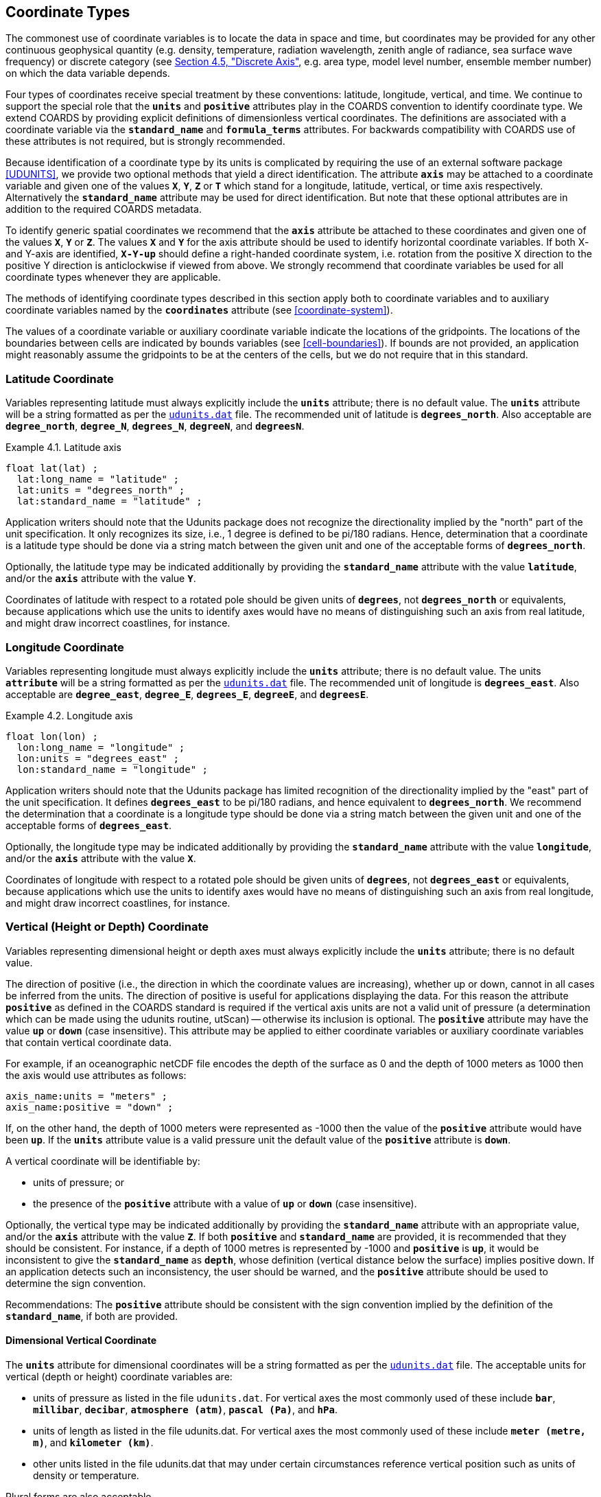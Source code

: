[[coordinate-types, Chapter 4, Coordinate Types]]
==  Coordinate Types 

The commonest use of coordinate variables is to locate the data in space and time, but coordinates may be provided for any other continuous geophysical quantity (e.g. density, temperature, radiation wavelength, zenith angle of radiance, sea surface wave frequency) or discrete category (see <<discrete-axis>>, e.g. area type, model level number, ensemble member number) on which the data variable depends.

Four types of coordinates receive special treatment by these conventions: latitude, longitude, vertical, and time.
We continue to support the special role that the **`units`** and **`positive`** attributes play in the COARDS convention to identify coordinate type.
We extend COARDS by providing explicit definitions of dimensionless vertical coordinates.
The definitions are associated with a coordinate variable via the **`standard_name`** and **`formula_terms`** attributes.
For backwards compatibility with COARDS use of these attributes is not required, but is strongly recommended.

Because identification of a coordinate type by its units is complicated by requiring the use of an external software package <<UDUNITS>>, we provide two optional methods that yield a direct identification.
The attribute **`axis`** may be attached to a coordinate variable and given one of the values **`X`**, **`Y`**, **`Z`** or **`T`** which stand for a longitude, latitude, vertical, or time axis respectively.
Alternatively the **`standard_name`** attribute may be used for direct identification.
But note that these optional attributes are in addition to the required COARDS metadata.

To identify generic spatial coordinates we recommend that the **`axis`** attribute be attached to these coordinates and given one of the values **`X`**, **`Y`** or **`Z`**.
The values **`X`** and **`Y`** for the axis attribute should be used to identify horizontal coordinate variables.
If both X- and Y-axis are identified, **`X-Y-up`** should define a right-handed coordinate system, i.e. rotation from the positive X direction to the positive Y direction is anticlockwise if viewed from above.
We strongly recommend that coordinate variables be used for all coordinate types whenever they are applicable.

The methods of identifying coordinate types described in this section apply both to coordinate variables and to auxiliary coordinate variables named by the **`coordinates`** attribute (see <<coordinate-system>>).

The values of a coordinate variable or auxiliary coordinate variable indicate the locations of the gridpoints.
The locations of the boundaries between cells are indicated by bounds variables (see <<cell-boundaries>>).
If bounds are not provided, an application might reasonably assume the gridpoints to be at the centers of the cells, but we do not require that in this standard.

[[latitude-coordinate, Section 4.1, "Latitude Coordinate"]]
=== Latitude Coordinate

Variables representing latitude must always explicitly include the **`units`** attribute; there is no default value.
The **`units`** attribute will be a string formatted as per the link:$$http://www.unidata.ucar.edu/software/udunits/$$[`udunits.dat`] file.
The recommended unit of latitude is **`degrees_north`**.
Also acceptable are **`degree_north`**, **`degree_N`**, **`degrees_N`**, **`degreeN`**, and **`degreesN`**.

[[latitude-axis-ex]]
[caption="Example 4.1. "]
.Latitude axis
====

----

float lat(lat) ;
  lat:long_name = "latitude" ;
  lat:units = "degrees_north" ;
  lat:standard_name = "latitude" ;
      
----

====

Application writers should note that the Udunits package does not recognize the directionality implied by the "north" part of the unit specification.
It only recognizes its size, i.e., 1 degree is defined to be pi/180 radians.
Hence, determination that a coordinate is a latitude type should be done via a string match between the given unit and one of the acceptable forms of **`degrees_north`**.

Optionally, the latitude type may be indicated additionally by providing the **`standard_name`** attribute with the value **`latitude`**, and/or the **`axis`** attribute with the value **`Y`**.

Coordinates of latitude with respect to a rotated pole should be given units of **`degrees`**, not **`degrees_north`** or equivalents, because applications which use the units to identify axes would have no means of distinguishing such an axis from real latitude, and might draw incorrect coastlines, for instance.

[[longitude-coordinate, Section 4.2, "Longitude Coordinate"]]
=== Longitude Coordinate

Variables representing longitude must always explicitly include the **`units`** attribute; there is no default value.
The units **`attribute`** will be a string formatted as per the link:$$http://www.unidata.ucar.edu/software/udunits/$$[`udunits.dat`] file.
The recommended unit of longitude is **`degrees_east`**.
Also acceptable are **`degree_east`**, **`degree_E`**, **`degrees_E`**, **`degreeE`**, and **`degreesE`**.

[[longitude-axis-ex]]
[caption="Example 4.2. "]
.Longitude axis
====

----

float lon(lon) ;
  lon:long_name = "longitude" ;
  lon:units = "degrees_east" ;
  lon:standard_name = "longitude" ;
      
----

====

Application writers should note that the Udunits package has limited recognition of the directionality implied by the "east" part of the unit specification.
It defines **`degrees_east`** to be pi/180 radians, and hence equivalent to **`degrees_north`**.
We recommend the determination that a coordinate is a longitude type should be done via a string match between the given unit and one of the acceptable forms of **`degrees_east`**.

Optionally, the longitude type may be indicated additionally by providing the **`standard_name`** attribute with the value **`longitude`**, and/or the **`axis`** attribute with the value **`X`**.

Coordinates of longitude with respect to a rotated pole should be given units of **`degrees`**, not **`degrees_east`** or equivalents, because applications which use the units to identify axes would have no means of distinguishing such an axis from real longitude, and might draw incorrect coastlines, for instance.

[[vertical-coordinate]]
=== Vertical (Height or Depth) Coordinate

Variables representing dimensional height or depth axes must always explicitly include the **`units`** attribute; there is no default value.

The direction of positive (i.e., the direction in which the coordinate values are increasing), whether up or down, cannot in all cases be inferred from the units.
The direction of positive is useful for applications displaying the data.
For this reason the attribute **`positive`** as defined in the COARDS standard is required if the vertical axis units are not a valid unit of pressure (a determination which can be made using the udunits routine, utScan) -- otherwise its inclusion is optional.
The **`positive`** attribute may have the value **`up`** or **`down`** (case insensitive).
This attribute may be applied to either coordinate variables or auxiliary coordinate variables that contain vertical coordinate data.

For example, if an oceanographic netCDF file encodes the depth of the surface as 0 and the depth of 1000 meters as 1000 then the axis would use attributes as follows: 

----
axis_name:units = "meters" ; 
axis_name:positive = "down" ; 	
----

If, on the other hand, the depth of 1000 meters were represented as -1000 then the value of the **`positive`** attribute would have been **`up`**.
If the **`units`** attribute value is a valid pressure unit the default value of the **`positive`** attribute is **`down`**.

A vertical coordinate will be identifiable by: 

* units of pressure; or
* the presence of the **`positive`** attribute with a value of **`up`** or **`down`** (case insensitive).

Optionally, the vertical type may be indicated additionally by providing the **`standard_name`** attribute with an appropriate value, and/or the **`axis`** attribute with the value **`Z`**. 
If both **`positive`** and **`standard_name`** are provided, it is recommended that they should be consistent. 
For instance, if a depth of 1000 metres is represented by -1000 and **`positive`** is **`up`**, it would be inconsistent to give the **`standard_name`** as **`depth`**, whose definition (vertical distance below the surface) implies positive down. 
If an application detects such an inconsistency, the user should be warned, and the **`positive`** attribute should be used to determine the sign convention.

Recommendations:  The **`positive`** attribute should be consistent with the sign convention implied by the definition of the **`standard_name`**, if both are provided.

==== Dimensional Vertical Coordinate

The **`units`** attribute for dimensional coordinates will be a string formatted as per the link:$$http://www.unidata.ucar.edu/software/udunits/$$[`udunits.dat`] file.
The acceptable units for vertical (depth or height) coordinate variables are:

* units of pressure as listed in the file `udunits.dat`.
For vertical axes the most commonly used of these include **`bar`**, **`millibar`**, **`decibar`**, **`atmosphere (atm)`**, **`pascal (Pa)`**, and **`hPa`**.
* units of length as listed in the file udunits.dat.
For vertical axes the most commonly used of these include **`meter (metre, m)`**, and **`kilometer (km)`**.
* other units listed in the file udunits.dat that may under certain circumstances reference vertical position such as units of density or temperature.

Plural forms are also acceptable.

[[dimensionless-vertical-coordinate, Section 4.3.2, "Dimensionless Vertical Coordinate"]]
==== Dimensionless Vertical Coordinate

The **`units`** attribute is not required for dimensionless coordinates.
For backwards compatibility with COARDS we continue to allow the **`units`** attribute to take one of the values: **`level`**, **`layer`**, or **`sigma_level`**.
These values are not recognized by the Udunits package, and are considered a deprecated feature in the CF standard.

[[parametric-vertical-coordinate, Section 4.3.3, "Parametric Vertical Coordinate"]]
==== Parametric Vertical Coordinate

In some cases dimensional vertical coordinates are a function of horizontal location as well as parameters which depend on vertical location, and therefore cannot be stored in the one-dimensional vertical coordinate variable, which is in most of these cases is dimensionless.
The `standard_name` of the parametric (usually dimensionless) vertical coordinate variable can be used to find the definition of the associated computed (always dimensional) vertical coordinate in <<parametric-v-coord>>.
The definition provides a mapping between the parametric vertical coordinate values and computed values that can positively and uniquely indicate the location of the data.
The `formula_terms` attribute can be used to associate terms in the definitions with variables in a netCDF file, and the `computed_standard_name` attribute can be used to supply the `standard_name` of the computed vertical coordinate values computed according to the definition.
To maintain backwards compatibility with COARDS the use of these attributes is not required, but is strongly recommended.
Some of the definitions may be supplemented with information stored in the `grid_mapping` variable about the datum used as a vertical reference (e.g. geoid, other geopotential datum or reference ellipsoid; see <<grid-mappings-and-projections>> and <<appendix-grid-mappings>>).

[[atm-sigma-coord-ex]]
[caption="Example 4.3. "]
.Atmosphere sigma coordinate
====

----
float lev(lev) ;
  lev:long_name = "sigma at layer midpoints" ;
  lev:positive = "down" ;
  lev:standard_name = "atmosphere_sigma_coordinate" ;
  lev:formula_terms = "sigma: lev ps: PS ptop: PTOP" ;
  lev:computed_standard_name = "air_pressure" ;
----

====

In this example the **`standard_name`** value **`atmosphere_sigma_coordinate`** identifies the following definition from <<parametric-v-coord>> which specifies how to compute pressure at gridpoint **`(n,k,j,i)`** where **`j`** and **`i`** are horizontal indices, **`k`** is a vertical index, and **`n`** is a time index:

----
p(n,k,j,i) = ptop + sigma(k)*(ps(n,j,i)-ptop)
----

The **`formula_terms`** attribute associates the variable **`lev`** with the term **`sigma`**, the variable **`PS`** with the term **`ps`**, and the variable **`PTOP`** with the term **`ptop`**.
Thus the pressure at gridpoint **`(n,k,j,i)`** would be calculated by 

----
p(n,k,j,i) = PTOP + lev(k)*(PS(n,j,i)-PTOP)
----

The `computed_standard_name` attribute indicates that the values in variable
`p` would have a `standard_name` of `air_pressure`.

[[time-coordinate]]
=== Time Coordinate

Variables representing time must always explicitly include the **`units`** attribute; there is no default value.
The **`units`** attribute takes a string value formatted as per the recommendations in the <<UDUNITS>> package.
The following excerpt from the UDUNITS documentation explains the time unit encoding by example:

"The specification `seconds since 1992-10-8 15:15:42.5 -6:00` indicates seconds since October 8th, 1992  at  3  hours,  15 minutes  and  42.5 seconds in the afternoon in the time zone which is six hours to the west of Coordinated Universal Time (i.e.  Mountain Daylight Time). 
The time zone specification can also be written without a colon using one or two digits (indicating hours) or three or four digits (indicating hours and minutes)."

The acceptable units for time are listed in the UDUNITS database.
The most commonly used of these strings (and their abbreviations) includes **`day`** (**`d`**), **`hour`** (**`hr`**, **`h`**), **`minute`** (**`min`**) and **`second`** (**`sec`**, **`s`**).
Plural forms are also acceptable.

The reference date/time string (appearing after the identifier **`since`**) is required.
It may include date alone, or date and time, or date, time and time zone.
If the time zone is omitted the default is UTC, and if both time and time zone are omitted the default is 00:00:00 UTC.

UDUNITS defines a **`year`** to be exactly 365.242198781 days (the interval between 2 successive passages of the sun through vernal equinox).
__It is not a calendar year.__ UDUNITS defines a  **`month`** to be exactly **`year/12`**, which is __not a calendar month__.
The CF standard follows UDUNITS in the definition of units, but we recommend that **`year`** and **`month`** should not be used, because of the potential for mistakes and confusion.

[[time-axis-ex]]
[caption="Example 4.4. "]
.Time axis
====

----
double time(time) ;
  time:long_name = "time" ;
  time:units = "days since 1990-1-1 0:0:0" ;
----

====

A time coordinate is identifiable from its units string alone.
The Udunits routines **`utScan()`** and **`utIsTime()`** can be used to make this determination.

Optionally, the time coordinate may be indicated additionally by providing the **`standard_name`** attribute with an appropriate value, and/or the **`axis`** attribute with the value **`T`**.

[[calendar, Section 4.4.1, "Calendar"]]
==== Calendar

A date/time is the set of numbers which together identify an instant of time, namely its year, month, day, hour, minute and second, where the second may have a fraction but the others are all integer.
A time coordinate value represents a date/time.
In order to calculate a time coordinate value from a date/time, or the reverse, one must know the **`units`** attribute of the time coordinate variable (containing the time unit of the coordinate values and the reference date/time) and the calendar.
The choice of calendar defines the set of dates (year-month-day combinations) which are permitted, and therefore it specifies the number of days between the times of **`0:0:0`** (midnight) on any two dates.
Date/times which are not permitted in a given calendar are prohibited in both the encoded time coordinate values, and in the reference date/time string.
It is recommended that the calendar be specified by the **`calendar`** attribute of the time coordinate variable.

When a time coordinate value is calculated from a date/time, or the reverse, it is assumed that the coordinate value increases by exactly 60 seconds from the start of any minute (identified by year, month, day, hour, minute, all being integers) to the start of the next minute, with no leap seconds, in all CF calendars.
This assumption has various consequences when real-world date/times from calendars which do contain leap seconds (such as UTC) are stored in time coordinate variables:

* Any date/times between the end of the 60th second of the last minute of one hour and the start of the first second of the next hour cannot be represented by time coordinates e.g. **`2016-12-31 23:59:60.5`** cannot be represented.
* A time coordinate value must not be interpreted as representing a date/time in the excluded range.
For instance, **`60 seconds after 23:59`** means **`00:00`** on the next day.
* A date/time in the excluded range must not be used as a reference date/time e.g. **`seconds since 2016-12-31 23:59:60`** is not a permitted value for **`units`**.
* It is important to realise that a time coordinate value does not necessarily exactly equal the actual length of the interval of time between the reference date/time and the date/time it represents.

The values currently defined for **`calendar`** are listed below.
In all calendars except **`360_day`** and **`none`**, the lengths of the months are the same as in the Gregorian calendar for leap years and non-leap years.
In the **`julian`** and the default **`standard`** mixed Gregorian/Julian calendar, dates in years before year 0 (i.e. before 0-1-1 0:0:0) are not allowed, and the year in the reference date/time of the units must not be negative.
In these calendars, year zero has a special use to indicate a climatology (see <<climatological-statistics>>), but this use of year zero is deprecated.
In other calendars, years before year 1 are allowed.

**`standard`**:: Mixed Gregorian/Julian calendar as defined by UDUNITS.
This is the default.
A deprecated alternative name for this calendar is **`gregorian`**.
In this calendar, date/times after (and including) 1582-10-15 0:0:0 are in the Gregorian calendar, in which a year is a leap year if either (i) it is divisible by 4 but not by 100 or (ii) it is divisible by 400.
Date/times before (and excluding) 1582-10-5 0:0:0 are in the Julian calendar.
Year 1 AD or CE in the **`standard`** calendar is also year 1 of the **`julian`** calendar.
In the **`standard`** calendar, 1582-10-15 0:0:0 is exactly 1 day later than 1582-10-4 0:0:0 and the intervening dates are undefined.
Therefore it is recommended that date/times in the range from (and including) 1582-10-5 0:0:0 until (but excluding) 1582-10-15 0:0:0 should not be used as reference in **`units`**, and that a time coordinate variable should not include any date/times in this range, because their interpretation is unclear.
It is also recommended that a reference date/time before the discontinuity should not be used for date/times after the discontinuity, and vice-versa.

**`proleptic_gregorian`**:: A calendar with the Gregorian rules for leap-years extended to dates before 1582-10-15.
All dates consistent with these rules are allowed, both before and after 1582-10-15 0:0:0.

**`julian`**:: Julian calendar, in which a year is a leap year if it is divisible by 4, even if it is also divisible by 100.

**`noleap`** or **`365_day`**:: A calendar with no leap years, i.e., all years are 365 days long.

**`all_leap`** or **`366_day`**:: A calendar in which every year is a leap year, i.e., all years are 366 days long.

**`360_day`**:: A calendar in which all years are 360 days, and divided into 30 day months.

**`none`**:: No calendar.

The **`calendar`** attribute may be set to **`none`** in climate experiments that simulate a fixed time of year.
The time of year is indicated by the date in the reference time of the **`units`** attribute.
The time coordinates that might apply in a perpetual July experiment are given in the following example.

[[perpetual-time-axis-ex]]
[caption="Example 4.5. "]
.Perpetual time axis
====

----
variables:
  double time(time) ;
    time:long_name = "time" ;
    time:units = "days since 1-7-15 0:0:0" ;
    time:calendar = "none" ;
data:
  time = 0., 1., 2., ...;
----

====

Here, all days simulate the conditions of 15th July, so it does not make sense to give them different dates.
The time coordinates are interpreted as 0, 1, 2, etc. days since the start of the experiment.

If none of the calendars defined above applies (e.g., calendars appropriate to a different paleoclimate era), a non-standard calendar can be defined.
The lengths of each month are explicitly defined with the **`month_lengths`** attribute of the time axis:

**`month_lengths`**:: A vector of size 12, specifying the number of days in the months from January to December (in a non-leap year).

If leap years are included, then two other attributes of the time axis should also be defined:

**`leap_year`**:: An example of a leap year.
It is assumed that all years that differ from this year by a multiple of four are also leap years.
If this attribute is absent, it is assumed there are no leap years.

**`leap_month`**:: A value in the range 1-12, specifying which month is lengthened by a day in leap years (1=January).
If this attribute is not present, February (2) is assumed.
This attribute is ignored if **`leap_year`** is not specified.

The **`calendar`** attribute is not required when a non-standard calendar is being used.
It is sufficient to define the calendar using the **`month_lengths`** attribute, along with **`leap_year`**, and **`leap_month`** as appropriate.
However, the **`calendar`** attribute is allowed to take non-standard values and in that case defining the non-standard calendar using the appropriate attributes is required.

[[paleoclimate-time-axis-ex]]
[caption="Example 4.6. "]
.Paleoclimate time axis
====

----
double time(time) ;
  time:long_name = "time" ;
  time:units = "days since 1-1-1 0:0:0" ;
  time:calendar = "126 kyr B.P." ;
  time:month_lengths = 34, 31, 32, 30, 29, 27, 28, 28, 28, 32, 32, 34 ;
----

====

[[discrete-axis, Section 4.5, "Discrete Axis"]]
=== Discrete Axis

The spatiotemporal coordinates described in sections 4.1-4.4 are continuous variables, and other geophysical quantities may likewise serve as continuous coordinate variables, for instance density, temperature or radiation wavelength.
By contrast, for some purposes there is a need for an axis of a data variable which indicates either an ordered list or an unordered collection, and does not correspond to any continuous coordinate variable.
Consequently such an axis may be called {ldquo}discrete{rdquo}.
A discrete axis has a dimension but might not have a coordinate variable.
Instead, there might be one or more auxiliary coordinate variables with this dimension (see preamble to section 5).
Following sections define various applications of discrete axes, for instance section 6.1.1 {ldquo}Geographical regions{rdquo}, section 7.3.3 {ldquo}Statistics applying to portions of cells{rdquo}, section 9.3 {ldquo}Representation of collections of features in data variables{rdquo}.

